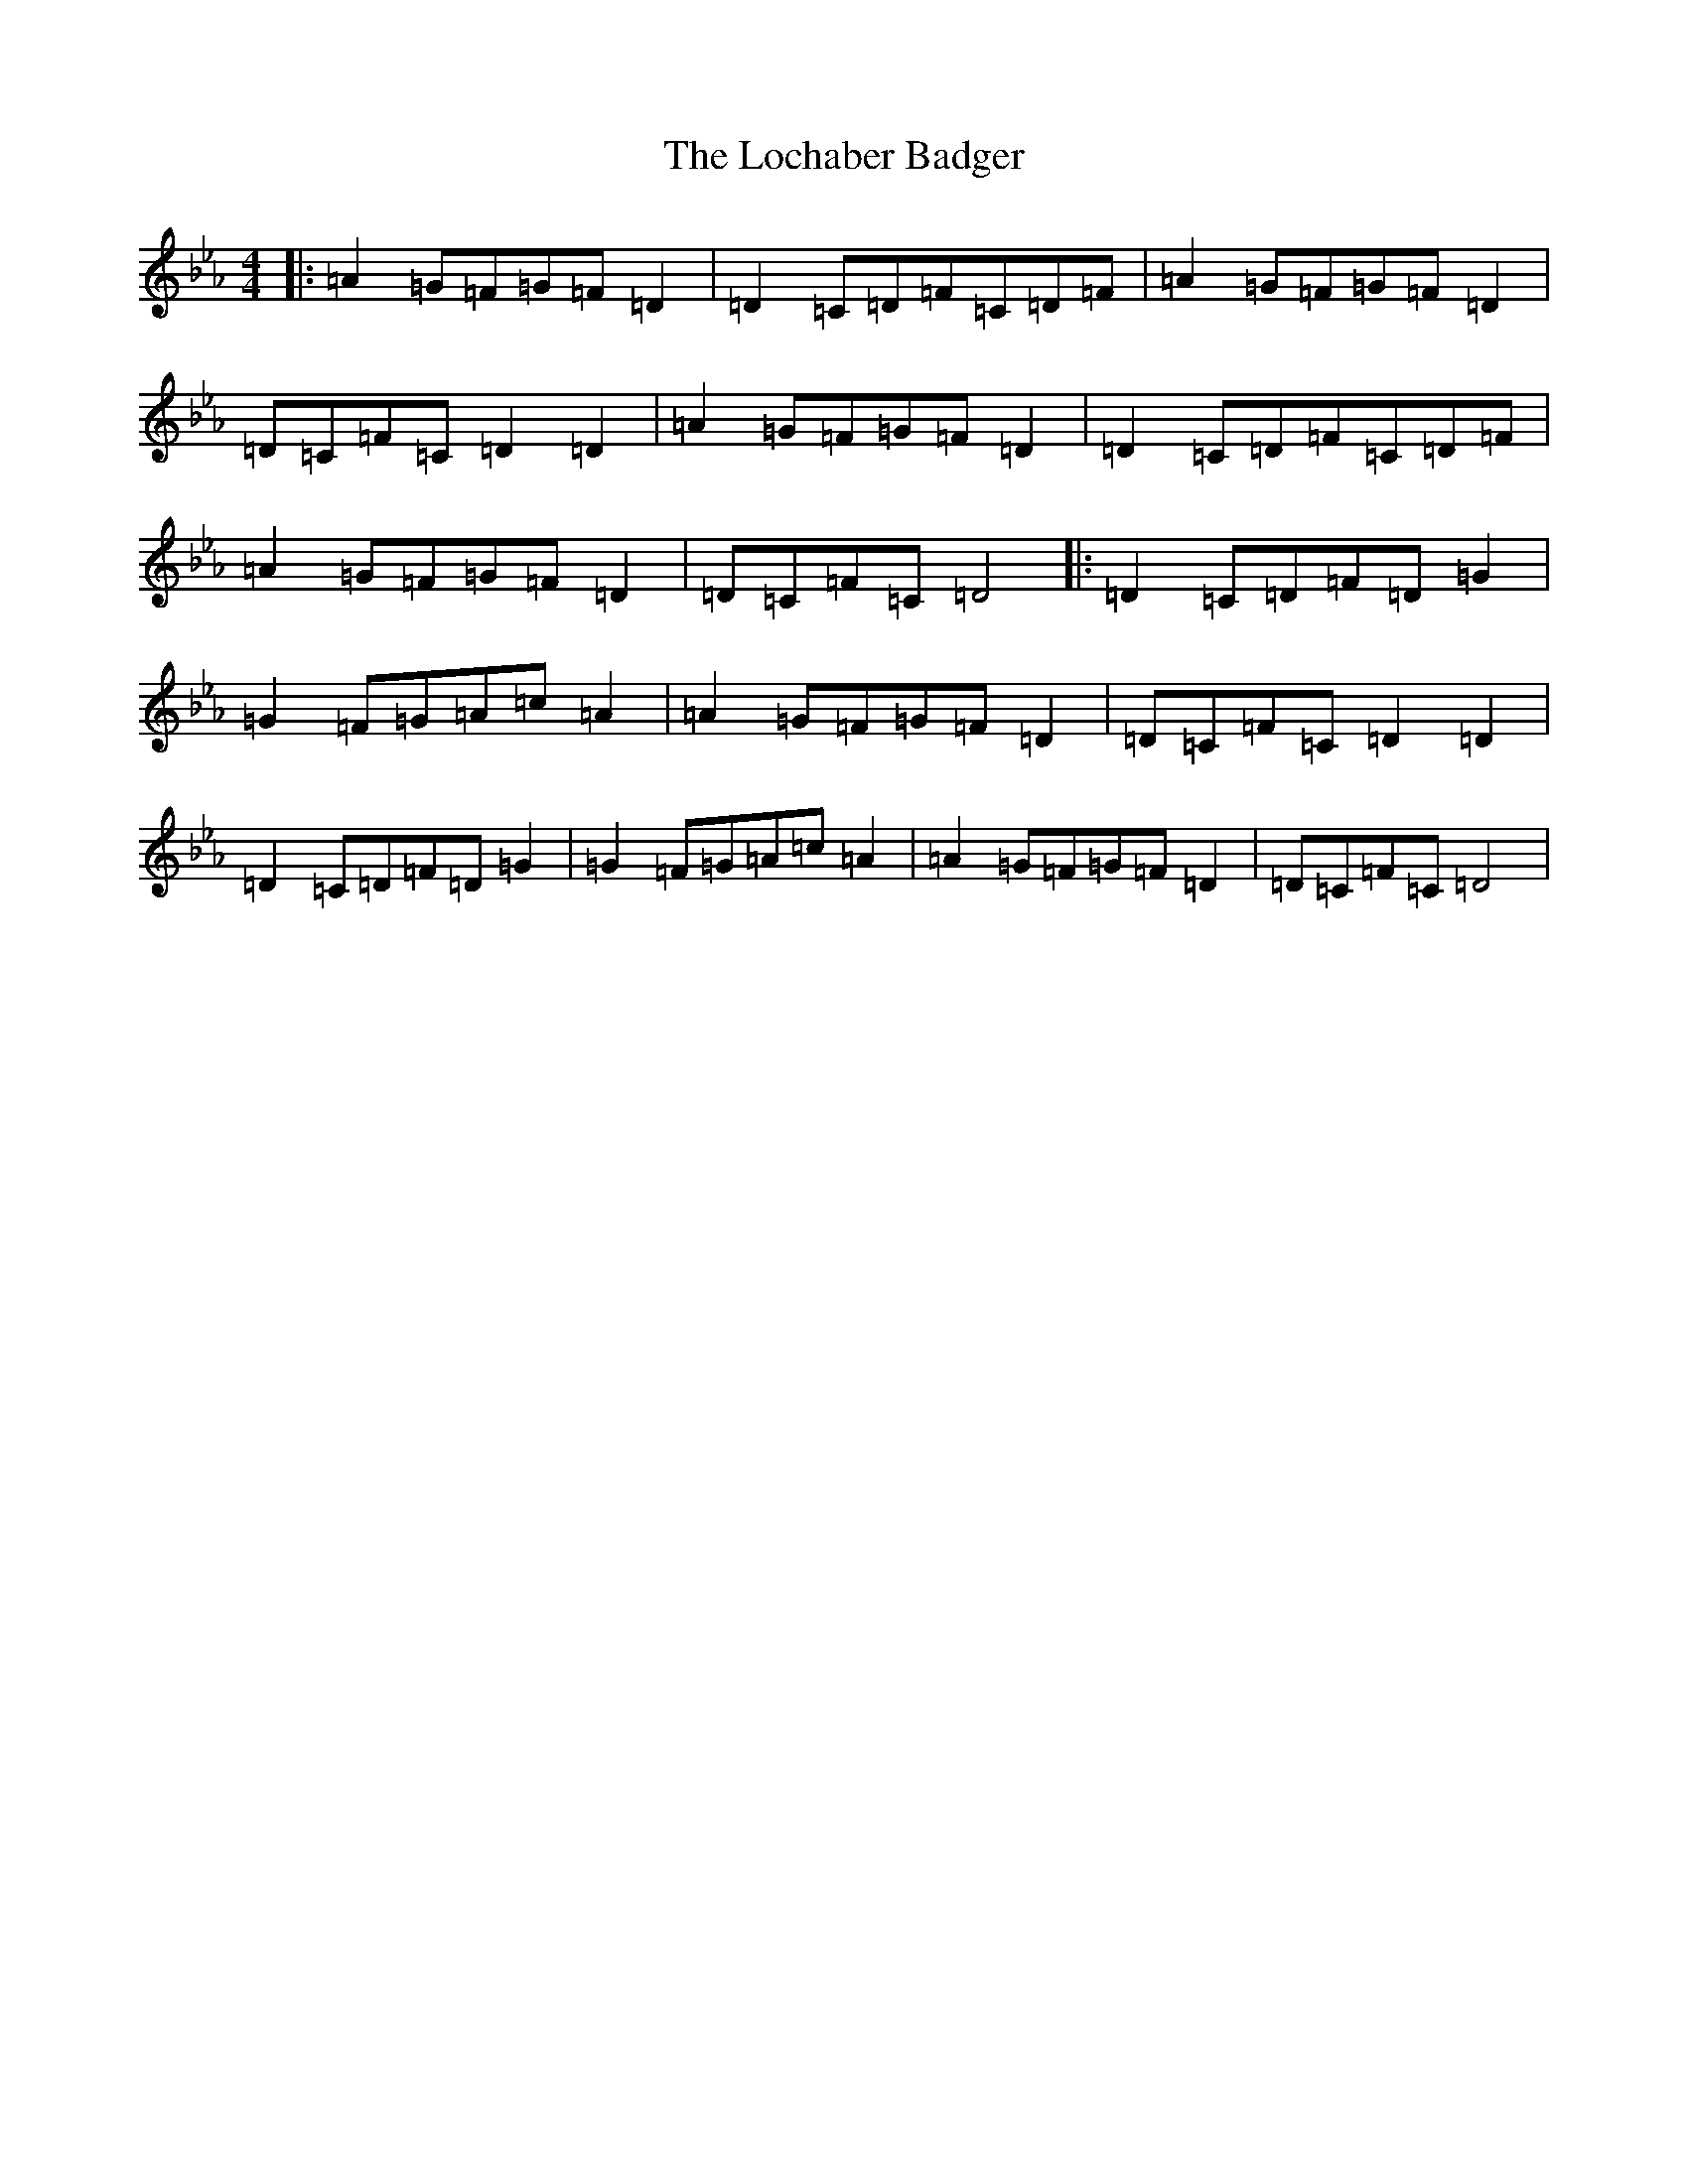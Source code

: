 X: 12638
T: Lochaber Badger, The
S: https://thesession.org/tunes/5758#setting5758
Z: E minor
R: reel
M:4/4
L:1/8
K: C minor
|:=A2=G=F=G=F=D2|=D2=C=D=F=C=D=F|=A2=G=F=G=F=D2|=D=C=F=C=D2=D2|=A2=G=F=G=F=D2|=D2=C=D=F=C=D=F|=A2=G=F=G=F=D2|=D=C=F=C=D4|:=D2=C=D=F=D=G2|=G2=F=G=A=c=A2|=A2=G=F=G=F=D2|=D=C=F=C=D2=D2|=D2=C=D=F=D=G2|=G2=F=G=A=c=A2|=A2=G=F=G=F=D2|=D=C=F=C=D4|
